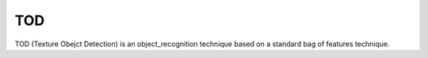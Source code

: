 TOD
====

TOD (Texture Obejct Detection) is an object_recognition technique based on a
standard bag of features technique.
